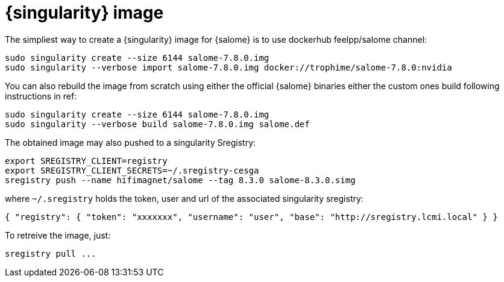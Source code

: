 = {singularity} image

The simpliest way to create a {singularity} image for {salome} is to use dockerhub feelpp/salome channel:

[source,sh]
----
sudo singularity create --size 6144 salome-7.8.0.img
sudo singularity --verbose import salome-7.8.0.img docker://trophime/salome-7.8.0:nvidia
----

You  can also rebuild the image from scratch using either the official {salome} binaries either the custom ones build following instructions in ref:

[source,sh]
----
sudo singularity create --size 6144 salome-7.8.0.img
sudo singularity --verbose build salome-7.8.0.img salome.def
----

The obtained image may also pushed to a singularity Sregistry:

[source,sh]
----
export SREGISTRY_CLIENT=registry
export SREGISTRY_CLIENT_SECRETS=~/.sregistry-cesga
sregistry push --name hifimagnet/salome --tag 8.3.0 salome-8.3.0.simg
----
where `~/.sregistry` holds the token, user and url of the associated singularity sregistry:
[source,sh]
----
{ "registry": { "token": "xxxxxxx", "username": "user", "base": "http://sregistry.lcmi.local" } }
----

To retreive the image, just:
[source,sh]
----
sregistry pull ...
----


